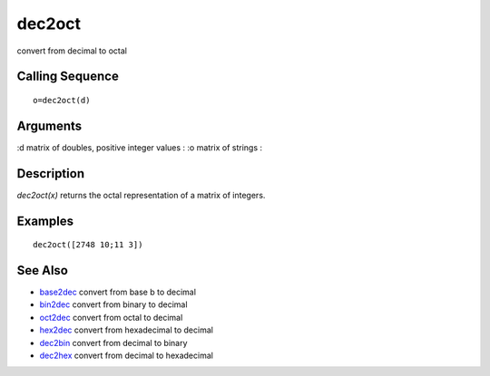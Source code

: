 


dec2oct
=======

convert from decimal to octal



Calling Sequence
~~~~~~~~~~~~~~~~


::

    o=dec2oct(d)




Arguments
~~~~~~~~~

:d matrix of doubles, positive integer values
: :o matrix of strings
:



Description
~~~~~~~~~~~

`dec2oct(x)` returns the octal representation of a matrix of integers.



Examples
~~~~~~~~


::

    dec2oct([2748 10;11 3])




See Also
~~~~~~~~


+ `base2dec`_ convert from base b to decimal
+ `bin2dec`_ convert from binary to decimal
+ `oct2dec`_ convert from octal to decimal
+ `hex2dec`_ convert from hexadecimal to decimal
+ `dec2bin`_ convert from decimal to binary
+ `dec2hex`_ convert from decimal to hexadecimal


.. _oct2dec: oct2dec.html
.. _hex2dec: hex2dec.html
.. _bin2dec: bin2dec.html
.. _dec2bin: dec2bin.html
.. _dec2hex: dec2hex.html
.. _base2dec: base2dec.html


